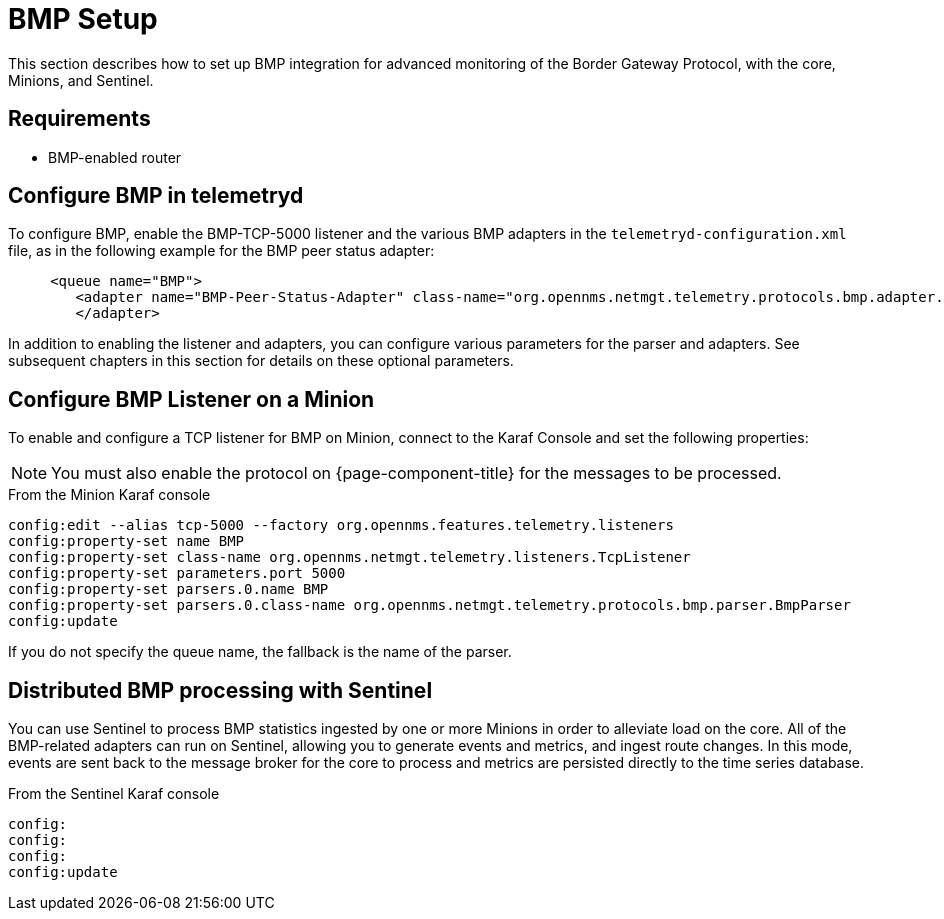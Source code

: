 
= BMP Setup
:description: Learn how to set up a BGP Monitoring Protocol (BMP) integration (core, Minions, and Sentinel) in OpenNMS Horizon/Meridian.

This section describes how to set up BMP integration for advanced monitoring of the Border Gateway Protocol, with the core, Minions, and Sentinel.

== Requirements

* BMP-enabled router

== Configure BMP in telemetryd

To configure BMP, enable the BMP-TCP-5000 listener and the various BMP adapters in the `telemetryd-configuration.xml` file, as in the following example for the BMP peer status adapter:

[source, xml]
----
     <queue name="BMP">
        <adapter name="BMP-Peer-Status-Adapter" class-name="org.opennms.netmgt.telemetry.protocols.bmp.adapter.BmpPeerStatusAdapter" enabled="true">
        </adapter>
----

In addition to enabling the listener and adapters, you can configure various parameters for the parser and adapters.
See subsequent chapters in this section for details on these optional parameters.

== Configure BMP Listener on a Minion

To enable and configure a TCP listener for BMP on Minion, connect to the Karaf Console and set the following properties:

NOTE: You must also enable the protocol on {page-component-title} for the messages to be processed.

.From the Minion Karaf console
[source, karaf]
----
config:edit --alias tcp-5000 --factory org.opennms.features.telemetry.listeners
config:property-set name BMP
config:property-set class-name org.opennms.netmgt.telemetry.listeners.TcpListener
config:property-set parameters.port 5000
config:property-set parsers.0.name BMP
config:property-set parsers.0.class-name org.opennms.netmgt.telemetry.protocols.bmp.parser.BmpParser
config:update
----

If you do not specify the queue name, the fallback is the name of the parser.

== Distributed BMP processing with Sentinel

You can use Sentinel to process BMP statistics ingested by one or more Minions in order to alleviate load on the core.
All of the BMP-related adapters can run on Sentinel, allowing you to generate events and metrics, and ingest route changes.
In this mode, events are sent back to the message broker for the core to process and metrics are persisted directly to the time series database.

.From the Sentinel Karaf console
[source, karaf]
----
config:
config:
config:
config:update
----

//please provide content or correct process.